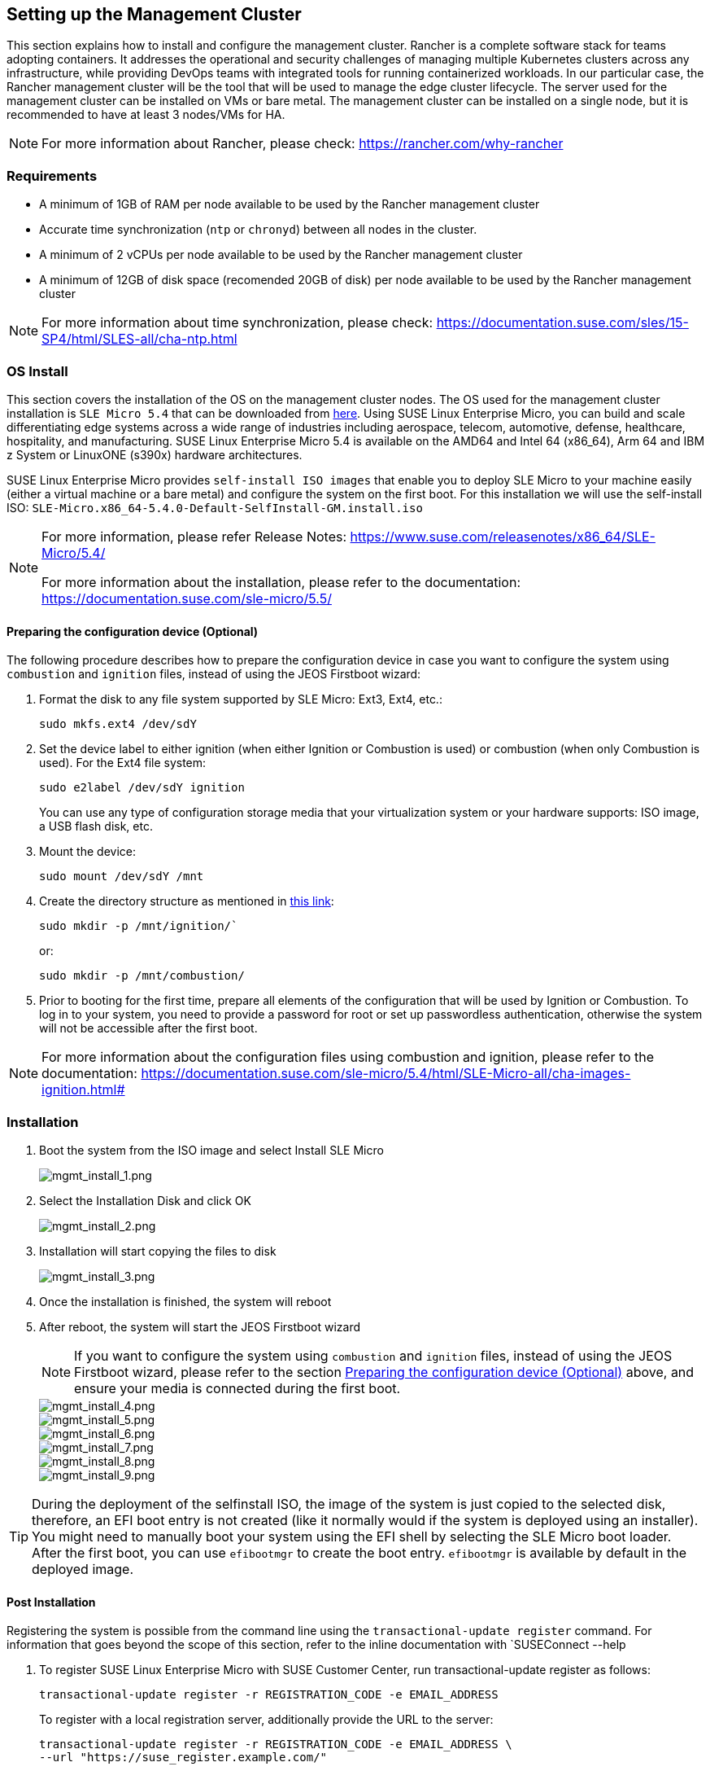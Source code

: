 == Setting up the Management Cluster
:experimental:

ifdef::env-github[]
:imagesdir: ../images/
:tip-caption: :bulb:
:note-caption: :information_source:
:important-caption: :heavy_exclamation_mark:
:caution-caption: :fire:
:warning-caption: :warning:
endif::[]

This section explains how to install and configure the management cluster.
Rancher is a complete software stack for teams adopting containers. It addresses the operational and security challenges of managing multiple Kubernetes clusters across any infrastructure, while providing DevOps teams with integrated tools for running containerized workloads.
In our particular case, the Rancher management cluster will be the tool that will be used to manage the edge cluster lifecycle.
The server used for the management cluster can be installed on VMs or bare metal. The management cluster can be installed on a single node, but it is recommended to have at least 3 nodes/VMs for HA.

[NOTE]
====
For more information about Rancher, please check: https://rancher.com/why-rancher
====

=== Requirements

* A minimum of 1GB of RAM per node available to be used by the Rancher management cluster
* Accurate time synchronization (`ntp` or `chronyd`) between all nodes in the cluster.
* A minimum of 2 vCPUs per node available to be used by the Rancher management cluster
* A minimum of 12GB of disk space (recomended 20GB of disk) per node available to be used by the Rancher management cluster

[NOTE]
====
For more information about time synchronization, please check: https://documentation.suse.com/sles/15-SP4/html/SLES-all/cha-ntp.html
====

=== OS Install

This section covers the installation of the OS on the management cluster nodes. The OS used for the management cluster installation is `SLE Micro 5.4` that can be downloaded from https://www.suse.com/download/sle-micro/[here].
Using SUSE Linux Enterprise Micro, you can build and scale differentiating edge systems across a wide range of industries including aerospace, telecom, automotive, defense, healthcare, hospitality, and manufacturing.
SUSE Linux Enterprise Micro 5.4 is available on the AMD64 and Intel 64 (x86_64), Arm 64 and IBM z System or LinuxONE (s390x) hardware architectures.

SUSE Linux Enterprise Micro provides `self-install ISO images` that enable you to deploy SLE Micro to your machine easily (either a virtual machine or a bare metal) and configure the system on the first boot.
For this installation we will use the self-install ISO: `SLE-Micro.x86_64-5.4.0-Default-SelfInstall-GM.install.iso`

[NOTE]
====
For more information, please refer Release Notes: https://www.suse.com/releasenotes/x86_64/SLE-Micro/5.4/

For more information about the installation, please refer to the documentation: https://documentation.suse.com/sle-micro/5.5/
====

[#preparing-the-configuration-device]
==== Preparing the configuration device (Optional)

The following procedure describes how to prepare the configuration device in case you want to configure the system using `combustion` and `ignition` files, instead of using the JEOS Firstboot wizard:

. Format the disk to any file system supported by SLE Micro: Ext3, Ext4, etc.:
+
[,bash]
----
sudo mkfs.ext4 /dev/sdY
----
+
. Set the device label to either ignition (when either Ignition or Combustion is used) or combustion (when only Combustion is used). For the Ext4 file system:
+
[,bash]
----
sudo e2label /dev/sdY ignition
----
+
You can use any type of configuration storage media that your virtualization system or your hardware supports: ISO image, a USB flash disk, etc.
+
. Mount the device:
+
[,bash]
----
sudo mount /dev/sdY /mnt
----
+
. Create the directory structure as mentioned in https://documentation.suse.com/sle-micro/5.4/html/SLE-Micro-all/cha-images-ignition.html#[this link]:
+
[,bash]
----
sudo mkdir -p /mnt/ignition/`
----
+
or:
+
[,bash]
----
sudo mkdir -p /mnt/combustion/
----
+
. Prior to booting for the first time, prepare all elements of the configuration that will be used by Ignition or Combustion. To log in to your system, you need to provide a password for root or set up passwordless authentication, otherwise the system will not be accessible after the first boot.

[NOTE]
====
For more information about the configuration files using combustion and ignition, please refer to the documentation: https://documentation.suse.com/sle-micro/5.4/html/SLE-Micro-all/cha-images-ignition.html#
====

=== Installation

. Boot the system from the ISO image and select Install SLE Micro
+
image::os1.png[mgmt_install_1.png]
+
. Select the Installation Disk and click OK
+
image::os2.png[mgmt_install_2.png]
+
. Installation will start copying the files to disk
+
image::os3.png[mgmt_install_3.png]
+
. Once the installation is finished, the system will reboot
. After reboot, the system will start the JEOS Firstboot wizard
+
[NOTE]
====
If you want to configure the system using `combustion` and `ignition` files, instead of using the JEOS Firstboot wizard, please refer to the section <<preparing-the-configuration-device,Preparing the configuration device (Optional)>> above, and ensure your media is connected during the first boot.
====
+
image::os4.png[mgmt_install_4.png]
+
image::os5.png[mgmt_install_5.png]
+
image::os6.png[mgmt_install_6.png]
+
image::os7.png[mgmt_install_7.png]
+
image::os8.png[mgmt_install_8.png]
+
image::os9.png[mgmt_install_9.png]

[TIP]
====
During the deployment of the selfinstall ISO, the image of the system is just copied to the selected disk, therefore, an EFI boot entry is not created (like it normally would if the system is deployed using an installer). You might need to manually boot your system using the EFI shell by selecting the SLE Micro boot loader. After the first boot, you can use `efibootmgr` to create the boot entry. `efibootmgr` is available by default in the deployed image.
====

==== Post Installation

Registering the system is possible from the command line using the `transactional-update register` command. For information that goes beyond the scope of this section, refer to the inline documentation with `SUSEConnect --help

. To register SUSE Linux Enterprise Micro with SUSE Customer Center, run transactional-update register as follows:
+
[,bash]
----
transactional-update register -r REGISTRATION_CODE -e EMAIL_ADDRESS
----
+
To register with a local registration server, additionally provide the URL to the server:
+
[,bash]
----
transactional-update register -r REGISTRATION_CODE -e EMAIL_ADDRESS \
--url "https://suse_register.example.com/"
----
+
Replace `REGISTRATION_CODE` with the registration code you received with your copy of SUSE Linux Enterprise Micro. Replace `EMAIL_ADDRESS` with the e-mail address associated with the SUSE account you or your organization uses to manage subscriptions.
+
. Reboot your system to switch to the latest snapshot.
. SUSE Linux Enterprise Micro is now registered.

=== RKE2 Cluster Install

This section covers the installation of the RKE2 cluster on the management cluster nodes:

[NOTE]
====
For more information, please refer to the documentation: https://docs.rke2.io/install/quickstart/
====

==== Server node installation command:

. Run the installer:
+
[,bash]
----
curl -sfL https://get.rke2.io | sh -
----
+
if you want to install a especific version, you can use the following command (i.e. `v1.25.9+rke2r1`):
+
[,bash]
----
curl -sfL https://get.rke2.io | INSTALL_RKE2_VERSION="v1.25.9+rke2r1" sh -
----
+
[NOTE]
====
For more information about the installation, please refer to the documentation: https://docs.rke2.io/install/install_options/
====
+
. Enable the rke2-server service:
+
[,bash]
----
systemctl enable rke2-server.service
----
+
. Start the service:
+
[,bash]
----
systemctl start rke2-server.service
----

=== Agent node installation command:

. Run the installer:
+
[,bash]
----
curl -sfL https://get.rke2.io | INSTALL_RKE2_TYPE="agent" sh -
----
+
. Enable the rke2-agent service:
+
[,bash]
----
systemctl enable rke2-agent.service
----
+
. Configure the config.yaml file located in `/etc/rancher/rke2/` with the following content:
+
[,yaml]
----
server: https://<server>:9345
token: <token from server node>
----
+
. Start the service:
+
[,bash]
----
systemctl start rke2-agent.service
----

=== Rancher Manager Install

Rancher is installed using the Helm package manager for Kubernetes.
Helm charts provide templating syntax for Kubernetes YAML manifest documents. With Helm, we can create configurable deployments instead of just using static files.

[NOTE]
====
This section covers the installation of Rancher on the management cluster nodes.

For more information about the installation, please refer to the documentation: https://ranchermanager.docs.rancher.com/v2.7/pages-for-subheaders/install-upgrade-on-a-kubernetes-cluster
====

==== Add the Helm repository

There are three releases available to be added as a Helm repository for Rancher. In our case, we will use the `rancher-stable` because it's the release recommended for production environments, but you could use `rancher-latest` or `rancher-alpha` if you want. Also, there is a `rancher primer` release that is the enterprise version of Rancher.

[,bash]
----
helm repo add rancher-stable https://releases.rancher.com/server-charts/stable
----

[TIP]
====
If you don't have `helm` installed previously, you could install it using the following command:

[,bash]
----
curl -fsSL \
https://raw.githubusercontent.com/helm/helm/master/scripts/get-helm-3 |bash
----
====

==== Choose your SSL Configuration

The Rancher management server is designed to be secure by default and requires SSL/TLS configuration.

There are three recommended options for SSL/TLS configuration:

* Rancher-generated TLS certificate
* Let's Encrypt
* Bring your own certificate

[NOTE]
====
For more information about the SSL/TLS configuration, please refer to the
documentation:
https://ranchermanager.docs.rancher.com/v2.7/pages-for-subheaders/install-upgrade-on-a-kubernetes-cluster/#3-choose-your-ssl-configuration
====

In our case we will use the Rancher-generated TLS certificate:

[,bash]
----
helm repo add jetstack https://charts.jetstack.io
helm repo update
helm install cert-manager jetstack/cert-manager \
 --namespace cert-manager \
 --create-namespace \
 --set installCRDs=true \
 --version v1.11.1
----

Once you've installed cert-manager, you can verify the pods are running:

[,bash]
----
kubectl get pods --namespace cert-manager
----

==== Install Rancher with Helm and your chosen certificate option

You can install Rancher with helm using the following command modifying the `<hostname>` and `<bootstrapPassword>` values:

[,bash]
----
helm install rancher rancher-stable/rancher \
 --namespace cattle-system \
 --create-namespace \
 --set hostname=<hostname> \
 --set bootstrapPassword=<bootstrapPassword> \
 --set replicas=1 \
 --set global.cattle.psp.enabled=false
----

==== Verify the Rancher installation

You should wait a few minutes for Rancher to be rolled out:

[,bash]
----
kubectl -n cattle-system rollout status deploy/rancher
----

=== Initial Configuration

TBC - Initial configuration necessary to begin creating edge cluster

=== Bare Metal Management Configuration

TBC - Integration and setup of Metal3/CAPI components
